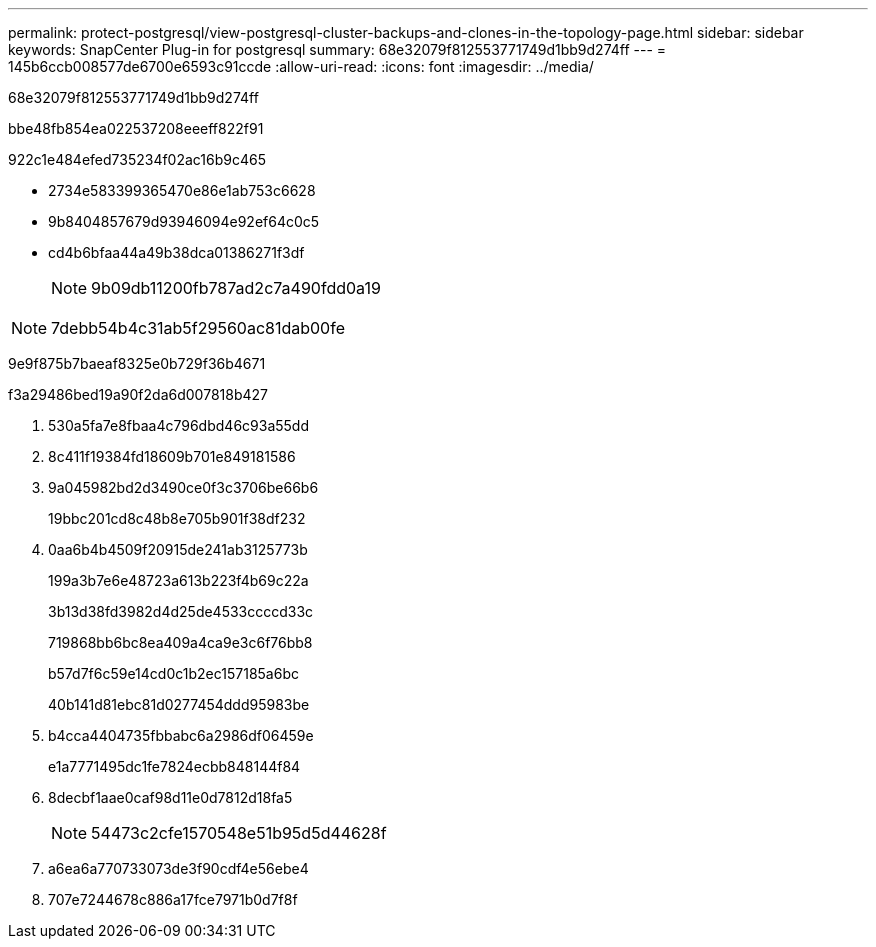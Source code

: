 ---
permalink: protect-postgresql/view-postgresql-cluster-backups-and-clones-in-the-topology-page.html 
sidebar: sidebar 
keywords: SnapCenter Plug-in for postgresql 
summary: 68e32079f812553771749d1bb9d274ff 
---
= 145b6ccb008577de6700e6593c91ccde
:allow-uri-read: 
:icons: font
:imagesdir: ../media/


[role="lead"]
68e32079f812553771749d1bb9d274ff

.bbe48fb854ea022537208eeeff822f91
922c1e484efed735234f02ac16b9c465

* 2734e583399365470e86e1ab753c6628
* 9b8404857679d93946094e92ef64c0c5
* cd4b6bfaa44a49b38dca01386271f3df
+

NOTE: 9b09db11200fb787ad2c7a490fdd0a19




NOTE: 7debb54b4c31ab5f29560ac81dab00fe

9e9f875b7baeaf8325e0b729f36b4671

.f3a29486bed19a90f2da6d007818b427
. 530a5fa7e8fbaa4c796dbd46c93a55dd
. 8c411f19384fd18609b701e849181586
. 9a045982bd2d3490ce0f3c3706be66b6
+
19bbc201cd8c48b8e705b901f38df232

. 0aa6b4b4509f20915de241ab3125773b
+
199a3b7e6e48723a613b223f4b69c22a

+
3b13d38fd3982d4d25de4533ccccd33c

+
719868bb6bc8ea409a4ca9e3c6f76bb8

+
b57d7f6c59e14cd0c1b2ec157185a6bc

+
40b141d81ebc81d0277454ddd95983be

. b4cca4404735fbbabc6a2986df06459e
+
e1a7771495dc1fe7824ecbb848144f84

. 8decbf1aae0caf98d11e0d7812d18fa5
+

NOTE: 54473c2cfe1570548e51b95d5d44628f

. a6ea6a770733073de3f90cdf4e56ebe4
. 707e7244678c886a17fce7971b0d7f8f

